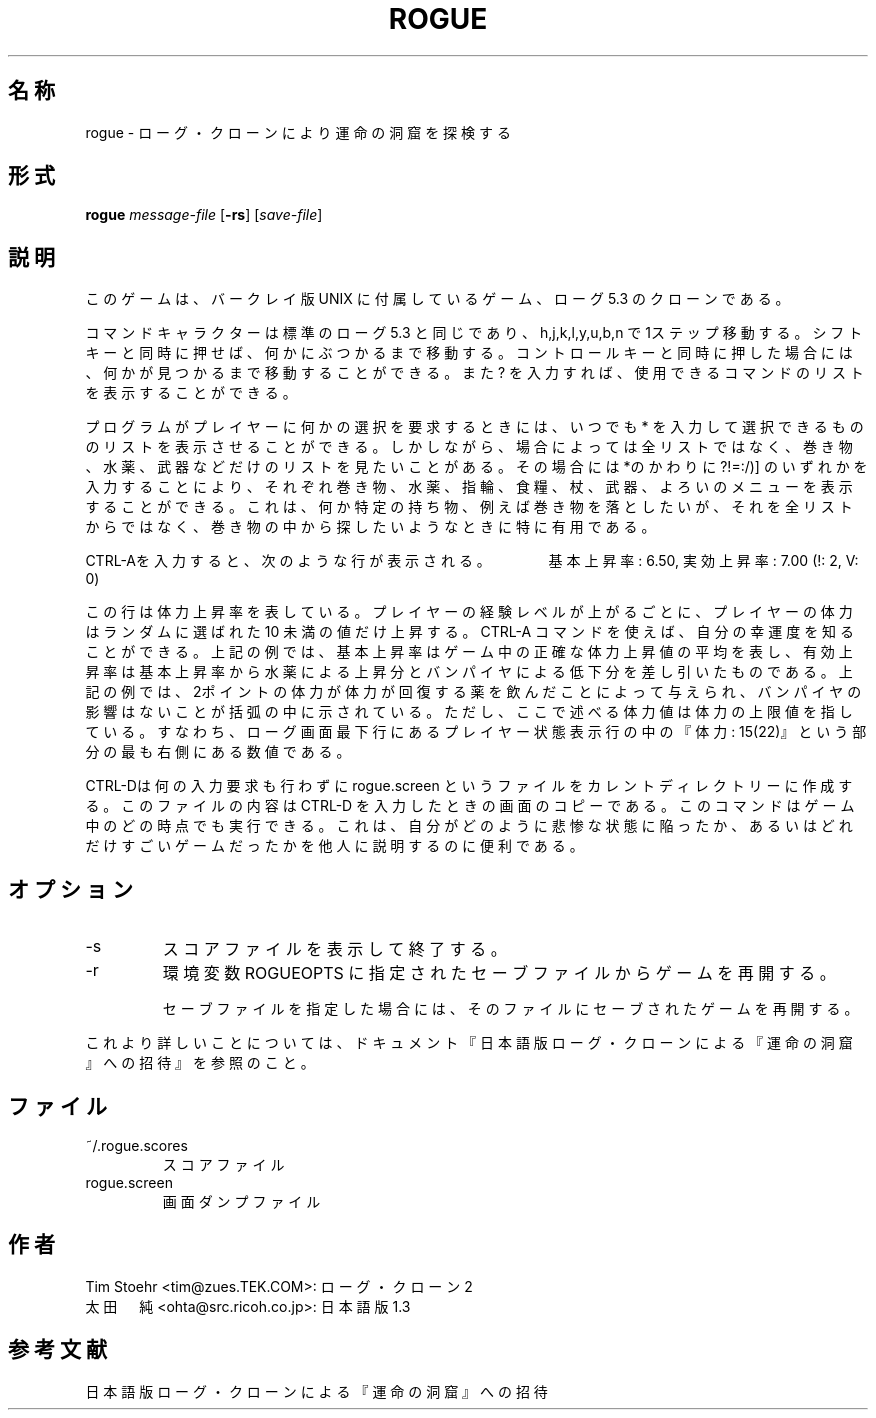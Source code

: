 .\"
.\" nroof source for rogueclone2s man pages
.TH ROGUE 6 "February 5, 2006"

.SH 名称
rogue \- ローグ・クローンにより運命の洞窟を探検する

.SH 形式
.B rogue
.I message-file
[\c
.B -rs\c
] [\c
.I save-file\c
]

.SH 説明
このゲームは、バークレイ版 UNIX に付属しているゲーム、ローグ5.3 のクローンであ
る。

コマンドキャラクターは標準のローグ5.3 と同じであり、h,j,k,l,y,u,b,n で 1ステッ
プ移動する。
シフトキーと同時に押せば、何かにぶつかるまで移動する。コントロールキーと同時に
押した場合には、何かが見つかるまで移動することができる。また? を入力すれば、使
用できるコマンドのリストを表示することができる。

プログラムがプレイヤーに何かの選択を要求するときには、いつでも* を入力して選択
できるもののリストを表示させることができる。
しかしながら、場合によっては全リストではなく、巻き物、水薬、武器などだけのリス
トを見たいことがある。
その場合には *のかわりに?!=:/)] のいずれかを入力することにより、それぞれ巻き物
、水薬、指輪、食糧、杖、武器、よろいのメニューを表示することができる。
これは、何か特定の持ち物、例えば巻き物を落としたいが、それを全リストからではな
く、巻き物の中から探したいようなときに特に有用である。

CTRL-Aを入力すると、次のような行が表示される。
　　　基本上昇率: 6.50, 実効上昇率: 7.00 (!: 2, V: 0)

この行は体力上昇率を表している。プレイヤーの経験レベルが上がるごとに、プレイヤ
ーの体力はランダムに選ばれた 10 未満の値だけ上昇する。 CTRL-A コマンドを使えば
、自分の幸運度を知ることができる。上記の例では、基本上昇率はゲーム中の正確な体
力上昇値の平均を表し、有効上昇率は基本上昇率から水薬による上昇分とバンパイヤに
よる低下分を差し引いたものである。上記の例では、 2ポイントの体力が体力が回復す
る薬を飲んだことによって与えられ、バンパイヤの影響はないことが括弧の中に示され
ている。ただし、ここで述べる体力値は体力の上限値を指している。すなわち、ローグ
画面最下行にあるプレイヤー状態表示行の中の『体力: 15(22)』という部分の最も右側
にある数値である。

CTRL-Dは何の入力要求も行わずに rogue.screen というファイルをカレントディレクト
リーに作成する。このファイルの内容は CTRL-D を入力したときの画面のコピーである
。このコマンドはゲーム中のどの時点でも実行できる。これは、自分がどのように悲惨
な状態に陥ったか、あるいはどれだけすごいゲームだったかを他人に説明するのに便利
である。

.SH オプション
.IP -s
スコアファイルを表示して終了する。
.IP -r
環境変数 ROGUEOPTS  に指定されたセーブファイルからゲームを再開する。

セーブファイルを指定した場合には、そのファイルにセーブされたゲームを再開する。

.PP
これより詳しいことについては、ドキュメント『日本語版ローグ・クローンによる『運
命の洞窟』への招待』を参照のこと。

.SH ファイル
.IP ~/.rogue.scores
スコアファイル
.IP rogue.screen
画面ダンプファイル

.SH 作者
 Tim Stoehr <tim@zues.TEK.COM>:      ローグ・クローン 2
 太田　純   <ohta@src.ricoh.co.jp>:  日本語版 1.3

.SH 参考文献
日本語版ローグ・クローンによる『運命の洞窟』への招待
